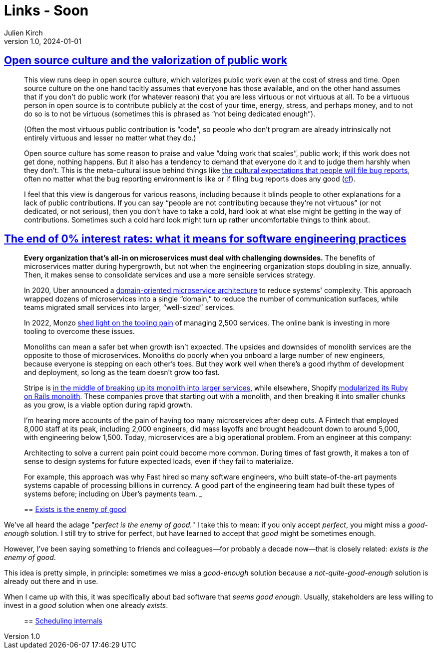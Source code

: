 = Links - Soon
Julien Kirch
v1.0, 2024-01-01
:article_lang: en
:figure-caption!:
:article_description: 

== link:https://utcc.utoronto.ca/~cks/space/blog/tech/OpenSourceCultureAndPublicWork[Open source culture and the valorization of public work]

[quote]
____
This view runs deep in open source culture, which valorizes public work even at the cost of stress and time. Open source culture on the one hand tacitly assumes that everyone has those available, and on the other hand assumes that if you don't do public work (for whatever reason) that you are less virtuous or not virtuous at all. To be a virtuous person in open source is to contribute publicly at the cost of your time, energy, stress, and perhaps money, and to not do so is to not be virtuous (sometimes this is phrased as "`not being dedicated enough`").

(Often the most virtuous public contribution is "`code`", so people who don't program are already intrinsically not entirely virtuous and lesser no matter what they do.)

Open source culture has some reason to praise and value "`doing work that scales`", public work; if this work does not get done, nothing happens. But it also has a tendency to demand that everyone do it and to judge them harshly when they don't. This is the meta-cultural issue behind things like link:https://utcc.utoronto.ca/~cks/space/blog/tech/BugReportExperienceObligation[the cultural expectations that people will file bug reports], often no matter what the bug reporting environment is like or if filing bug reports does any good (link:https://utcc.utoronto.ca/~cks/space/blog/tech/BugReportBenefit[cf]).

I feel that this view is dangerous for various reasons, including because it blinds people to other explanations for a lack of public contributions. If you can say "`people are not contributing because they're not virtuous`" (or not dedicated, or not serious), then you don't have to take a cold, hard look at what else might be getting in the way of contributions. Sometimes such a cold hard look might turn up rather uncomfortable things to think about.
____

== link:https://newsletter.pragmaticengineer.com/p/zirp-engineering-practices[The end of 0% interest rates: what it means for software engineering practices]

[quote]
____
*Every organization that's all-in on microservices must deal with challenging downsides.* The benefits of microservices matter during hypergrowth, but not when the engineering organization stops doubling in size, annually. Then, it makes sense to consolidate services and use a more sensible services strategy.

In 2020, Uber announced a https://www.uber.com/en-NL/blog/microservice-architecture/[domain-oriented microservice architecture] to reduce systems' complexity. This approach wrapped dozens of microservices into a single "`domain,`" to reduce the number of communication surfaces, while teams migrated small services into larger, "`well-sized`" services.

In 2022, Monzo https://monzo.com/blog/2022/06/24/redefining-our-microservice-development-process[shed light on the tooling pain] of managing 2,500 services. The online bank is investing in more tooling to overcome these issues.

Monoliths can mean a safer bet when growth isn't expected. The upsides and downsides of monolith services are the opposite to those of microservices. Monoliths do poorly when you onboard a large number of new engineers, because everyone is stepping on each other's toes. But they work well when there's a good rhythm of development and deployment, so long as the team doesn't grow too fast.

Stripe is https://newsletter.pragmaticengineer.com/i/140970283/the-future-of-dev-productivity-services[in the middle of breaking up its monolith into larger services], while elsewhere, Shopify link:https://shopify.engineering/deconstructing-monolith-designing-software-maximizes-developer-productivity[modularized its Ruby on Rails monolith]. These companies prove that starting out with a monolith, and then breaking it into smaller chunks as you grow, is a viable option during rapid growth.

I'm hearing more accounts of the pain of having too many microservices after deep cuts. A Fintech that employed 8,000 staff at its peak, including 2,000 engineers, did mass layoffs and brought headcount down to around 5,000, with engineering below 1,500. Today, microservices are a big operational problem. From an engineer at this company:
____

[quote]
____
Architecting to solve a current pain point could become more common. During times of fast growth, it makes a ton of sense to design systems for future expected loads, even if they fail to materialize.

For example, this approach was why Fast hired so many software engineers, who built state-of-the-art payments systems capable of processing billions in currency. A good part of the engineering team had built these types of systems before; including on Uber’s payments team.
___

== link:https://seancoates.com/blogs/exists-is-the-enemy-of-good[Exists is the enemy of good]

[quote]
____
We've all heard the adage "_perfect is the enemy of good._" I take this to mean: if you only accept _perfect_, you might miss a _good-enough_ solution. I still try to strive for perfect, but have learned to accept that _good_ might be sometimes enough.

However, I've been saying something to friends and colleagues—for probably a decade now—that is closely related: _exists is the enemy of good_.

This idea is pretty simple, in principle: sometimes we miss a _good-enough_ solution because a _not-quite-good-enough_ solution is already out there and in use.

When I came up with this, it was specifically about bad software that _seems good enough_. Usually, stakeholders are less willing to invest in a _good_ solution when one already _exists_.
____

== link:https://tontinton.com/posts/scheduling-internals/[Scheduling internals]
